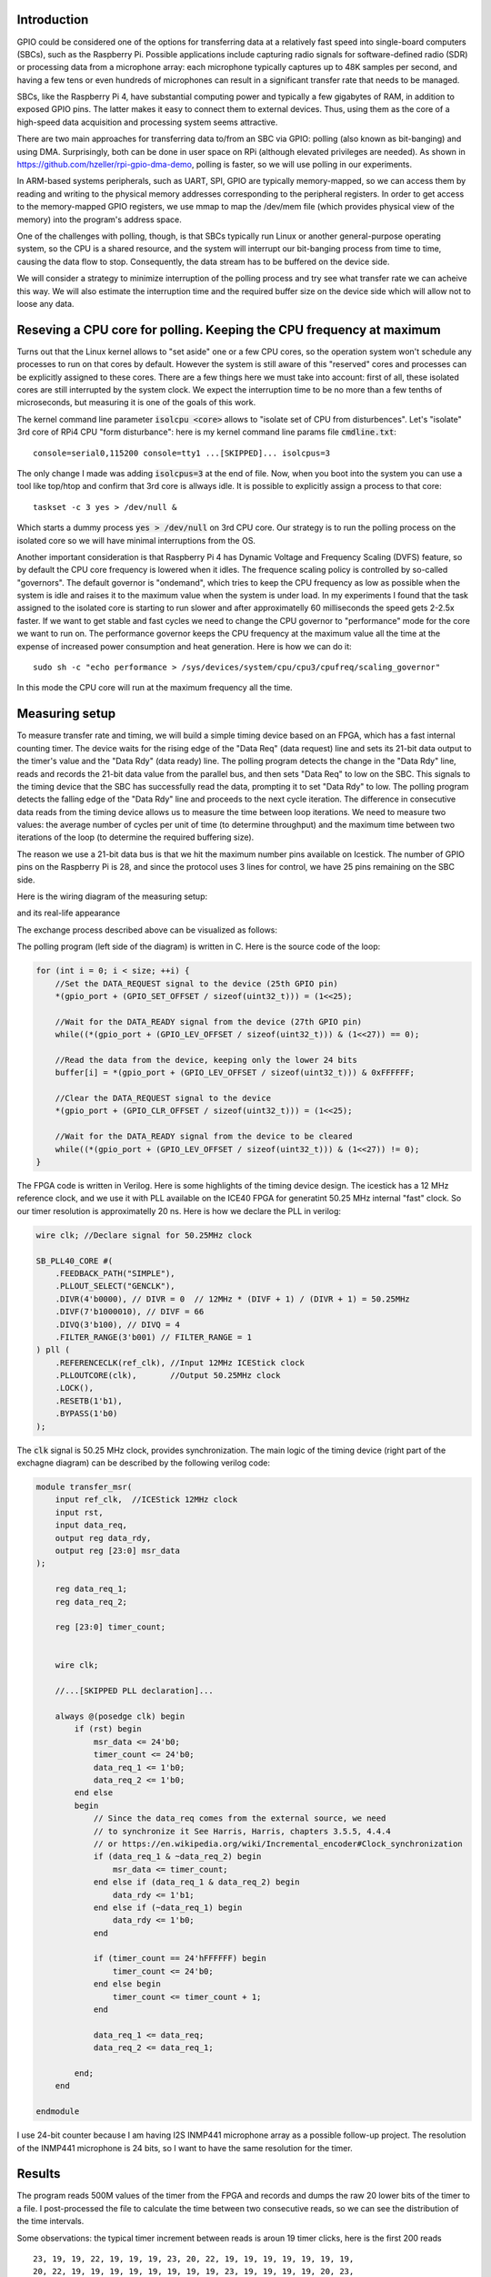 .. title: FPGA-Driven data streaming into Raspberry Pi through GPIO: Speed and timing stability.
.. slug: fpga-driven-data-streaming-into-raspberry-pi-speed-and-timing-stability-part-1
.. date: 2024-03-04 17:07:21 UTC-08:00
.. tags: FPGA, Verilog 
.. category: 
.. link: 
.. description: 
.. type: text

=======================
Introduction
=======================

GPIO could be considered one of the options for transferring data at a relatively fast speed 
into single-board computers (SBCs), such as the Raspberry Pi. Possible applications include 
capturing radio signals for software-defined radio (SDR) or processing data from a microphone 
array: each microphone typically captures up to 48K samples per second, 
and having a few tens or even hundreds of microphones can result in a significant transfer 
rate that needs to be managed.

SBCs, like the Raspberry Pi 4, have substantial computing power and typically 
a few gigabytes of RAM, in addition to exposed GPIO pins. The latter makes it easy 
to connect them to external devices. Thus, using them as the core of a high-speed data 
acquisition and processing system seems attractive.

There are two main approaches for transferring data to/from an SBC via GPIO: 
polling (also known as bit-banging) and using DMA. Surprisingly, both can be done in 
user space on RPi (although elevated privileges are needed). As shown in 
https://github.com/hzeller/rpi-gpio-dma-demo, polling is faster, so we will use 
polling in our experiments.

In ARM-based systems peripherals, such as UART, SPI, GPIO are typically memory-mapped, 
so we can access them by reading and writing to the physical memory addresses corresponding to the 
peripheral registers. In order to get access to the memory-mapped GPIO registers, we use mmap to map the
/dev/mem file (which provides physical view of the memory) into the program's address space. 

One of the challenges with polling, though, is that SBCs typically run Linux or another general-purpose 
operating system, so the CPU is a shared resource, and the system will interrupt our bit-banging process 
from time to time, causing the data flow to stop. Consequently, the data stream has to be buffered on the device side.

We will consider a strategy to minimize interruption of the polling process and try see what transfer rate we can acheive 
this way. We will also estimate the interruption time and the required buffer size on the device side which will allow not
to loose any data.

=====================================================================
Reseving a CPU core for polling. Keeping the CPU frequency at maximum
=====================================================================

Turns out that the Linux kernel allows to "set aside" one or a few CPU cores, so the operation system 
won't schedule any processes to run on that cores by default. However the system is still aware of 
this "reserved" cores and processes can be explicitly assigned to these cores. There are a few 
things here we must take into account: first of all, these isolated cores are still interrupted 
by the system clock. We expect the interruption time to be no more than a few tenths of microseconds,
but measuring it is one of the goals of this work.

The kernel command line parameter :code:`isolcpu <core>` allows to "isolate set of CPU from disturbences". 
Let's "isolate" 3rd core of RPi4 CPU "form disturbance": here is my kernel command line params file :code:`cmdline.txt`:


::

    console=serial0,115200 console=tty1 ...[SKIPPED]... isolcpus=3


The only change I made was adding :code:`isolcpus=3` at the end of file.
Now, when you boot into the system you can use a tool like top/htop and confirm that 3rd core is allways idle.
It is possible to explicitly assign a process to that core:

::

    taskset -c 3 yes > /dev/null &

Which starts a dummy process :code:`yes > /dev/null` on 3rd CPU core. Our strategy is to run the polling process on 
the isolated core so we will have minimal interruptions from the OS.

Another important consideration is that Raspberry Pi 4 has Dynamic Voltage and Frequency Scaling (DVFS) feature,
so by default the CPU core frequency is lowered when it idles. The frequence scaling policy is controlled by 
so-called "governors". The default governor is "ondemand", which tries to keep the CPU frequency as low as possible 
when the system is idle and raises it to the maximum value when the system is under load.
In my experiments I found that the task assigned to the isolated core is starting to run slower and
after approximatelly 60 milliseconds the speed gets 2-2.5x faster. If we want to get stable and fast 
cycles we need to change the CPU governor to "performance" mode for the core we want to run on. The performance governor
keeps the CPU frequency at the maximum value all the time at the expense of increased power consumption and heat generation.
Here is how we can do it:

::

    sudo sh -c "echo performance > /sys/devices/system/cpu/cpu3/cpufreq/scaling_governor"

In this mode the CPU core will run at the maximum frequency all the time.

=======================
Measuring setup
=======================

To measure transfer rate and timing, we will build a simple timing device based on an FPGA, 
which has a fast internal counting timer. The device waits for the rising edge of the 
"Data Req" (data request) line and sets its 21-bit data output to the timer's value and the 
"Data Rdy" (data ready) line. The polling program detects the change in the "Data Rdy" 
line, reads and records the 21-bit data value from the parallel bus, and then sets "Data Req" to low on the SBC. 
This signals to the timing device that the SBC has successfully read the data, prompting 
it to set "Data Rdy" to low. The polling program detects the falling edge of the "Data Rdy"
line and proceeds to the next cycle iteration. The difference in consecutive data reads from 
the timing device allows us to measure the time between loop iterations. We need to measure 
two values: the average number of cycles per unit of time (to determine throughput) and 
the maximum time between two iterations of the loop (to determine the required buffering size).

The reason we use a 21-bit data bus is that we hit the maximum number pins available on Icestick.
The number of GPIO pins on the Raspberry Pi is 28, and since the protocol uses 3 lines for control,
we have 25 pins remaining on the SBC side. 

Here is the wiring diagram of the measuring setup:

.. image :: /images/RPi-Timing-wiring.png 
   :height: 960
   :width: 1546
   :scale: 50

and its real-life appearance

.. image :: /images/time-measuring-setup.jpg
   :height: 480
   :width: 640
   :scale: 50


The exchange process described above can be visualized as follows:

.. image :: /images/RPi-Timing-Sequence.png 
   :height: 1350
   :width: 1350
   :scale: 50


The polling program (left side of the diagram) is written in C. Here is the source code of the loop:

.. code-block:: C

    for (int i = 0; i < size; ++i) {
        //Set the DATA_REQUEST signal to the device (25th GPIO pin)
        *(gpio_port + (GPIO_SET_OFFSET / sizeof(uint32_t))) = (1<<25);

        //Wait for the DATA_READY signal from the device (27th GPIO pin)
        while((*(gpio_port + (GPIO_LEV_OFFSET / sizeof(uint32_t))) & (1<<27)) == 0);

        //Read the data from the device, keeping only the lower 24 bits
        buffer[i] = *(gpio_port + (GPIO_LEV_OFFSET / sizeof(uint32_t))) & 0xFFFFFF;

        //Clear the DATA_REQUEST signal to the device
        *(gpio_port + (GPIO_CLR_OFFSET / sizeof(uint32_t))) = (1<<25);

        //Wait for the DATA_READY signal from the device to be cleared
        while((*(gpio_port + (GPIO_LEV_OFFSET / sizeof(uint32_t))) & (1<<27)) != 0);
    }

The FPGA code is written in Verilog. Here is some highlights of the timing device design. The icestick has
a 12 MHz reference clock, and we use it with PLL available on the ICE40 FPGA for generatint 50.25 MHz internal 
"fast" clock. So our timer resolution is approximatelly 20 ns. Here is how we declare the PLL in verilog:

.. code-block:: verilog

    wire clk; //Declare signal for 50.25MHz clock

    SB_PLL40_CORE #(
        .FEEDBACK_PATH("SIMPLE"),
        .PLLOUT_SELECT("GENCLK"),        
        .DIVR(4'b0000), // DIVR = 0  // 12MHz * (DIVF + 1) / (DIVR + 1) = 50.25MHz        
        .DIVF(7'b1000010), // DIVF = 66
        .DIVQ(3'b100), // DIVQ = 4
        .FILTER_RANGE(3'b001) // FILTER_RANGE = 1
    ) pll (
        .REFERENCECLK(ref_clk), //Input 12MHz ICEStick clock
        .PLLOUTCORE(clk),       //Output 50.25MHz clock
        .LOCK(),
        .RESETB(1'b1),
        .BYPASS(1'b0)
    );

The :code:`clk` signal is 50.25 MHz clock, provides synchronization. The main logic of the timing device (right part
of the exchagne diagram) can be described by the following verilog code:

.. code-block:: verilog

    module transfer_msr(
        input ref_clk,  //ICEStick 12MHz clock
        input rst,
        input data_req,
        output reg data_rdy,
        output reg [23:0] msr_data
    );
    
        reg data_req_1;
        reg data_req_2;
    
        reg [23:0] timer_count;
    
    
        wire clk;
    
        //...[SKIPPED PLL declaration]...
    
        always @(posedge clk) begin
            if (rst) begin
                msr_data <= 24'b0;
                timer_count <= 24'b0;
                data_req_1 <= 1'b0;
                data_req_2 <= 1'b0;
            end else 
            begin
                // Since the data_req comes from the external source, we need 
                // to synchronize it See Harris, Harris, chapters 3.5.5, 4.4.4
                // or https://en.wikipedia.org/wiki/Incremental_encoder#Clock_synchronization
                if (data_req_1 & ~data_req_2) begin
                    msr_data <= timer_count;
                end else if (data_req_1 & data_req_2) begin
                    data_rdy <= 1'b1;
                end else if (~data_req_1) begin
                    data_rdy <= 1'b0;
                end
    
                if (timer_count == 24'hFFFFFF) begin
                    timer_count <= 24'b0;
                end else begin
                    timer_count <= timer_count + 1;
                end
    
                data_req_1 <= data_req;
                data_req_2 <= data_req_1;
    
            end;
        end
    
    endmodule

I use 24-bit counter because I am having I2S INMP441 microphone array as a possible follow-up project.
The resolution of the INMP441 microphone is 24 bits, so I want to have the same resolution for the timer. 


=======================
Results
=======================

The program reads 500M values of the timer from the FPGA and records and dumps the raw 20 lower bits of the timer to a file.
I post-processed the file to calculate the time between two consecutive reads, so we can see the distribution of the time intervals.

Some observations: the typical timer increment between reads is aroun 19 timer clicks, here is the first 200 reads

::

       23, 19, 19, 22, 19, 19, 19, 23, 20, 22, 19, 19, 19, 19, 19, 19, 19,
       20, 22, 19, 19, 19, 19, 19, 19, 19, 19, 23, 19, 19, 19, 19, 20, 23,
       23, 22, 20, 19, 18, 19, 19, 19, 20, 19, 22, 19, 19, 19, 20, 18, 19,
       20, 18, 23, 23, 19, 19, 23, 19, 19, 19, 19, 19, 19, 19, 19, 19, 20,
       19, 19, 22, 19, 20, 22, 19, 20, 18, 19, 20, 23, 19, 19, 18, 19, 19,
       19, 19, 19, 20, 19, 23, 23, 22, 19, 19, 19, 19, 19, 20, 19, 22, 19,
       19, 20, 19, 18, 23, 19, 20, 22, 19, 19, 19, 20, 19, 22, 19, 19, 23,
       19, 19, 19, 19, 19, 23, 19, 19, 20, 19, 19, 19, 19, 19, 20, 18, 20,
       23, 22, 19, 19, 19, 19, 19, 19, 20, 19, 23, 22, 19, 19, 19, 19, 19,
       19, 20, 22, 19, 19, 19, 19, 19, 19, 19, 19, 19, 19, 19, 19, 19, 23,
       22, 19, 19, 19, 19, 20, 22, 19, 19, 20, 18, 20, 22, 19, 19, 23, 19,
       19, 19, 19, 20, 23, 22, 19, 19, 19, 19, 19, 19


Since the timer frequency is 50.25MHz, the typical time between reads is 19/50.25MHz = 0.378us, or approximatelly
2.6M reads per second.

Occasionaly we have a few hundreds or even a couple of thousands of timer clicks between reads, which is probably due to the the OS interrupts.

Here is the histogram which illustrates the distribution of pollng cycles timing for 500M cycles:

.. image :: /images/FPGA-timing-hist1.png
   :height: 1350
   :width: 1350
   :scale: 50

Overwhelming majority of the polling cycles are around 400 ns, but when we zoom out the time axis, we see two more peaks:
around 5500 ns and 9500 ns

.. image :: /images/FPGA-timing-hist2.png
   :height: 1350
   :width: 1350
   :scale: 50

I think the peaks at 5500 ns and 9500 ns are due to the OS interrupts. Note abrupt end of the histogram at ~18000 ns.

That means if we provide the buffer for storing around 18 micoseconds of the data on the FPGA device side, we can, more or less
handle the stream despite of the occasional polling delays. In microphone array application, for 100 microphones with 24-bit resolution,
at 48KHz sampling rate, we need to store 100*24*48000 = 115.2M bits per second, or 14.4M bytes per second. So, for 18 microseconds delay
we need to provide the buffer of approximatelly 260 bytes, which is more than feasible.

Verilog and C code is available in the `github repository <https://github.com/AlexanderSavochkin/RPiGPIOTransferMSR/>`_.


=========================================================
Conclusion, Takeaways, Future Work and Follow-ups
=========================================================

1. I really loved working with IceStick and APIO/IceStorm tools. It is a great platform for learning and prototyping. 
   Hovewer, the number of exposed pins is very limited, and we hit the limit here

2. Synchronization of the signals coming from outside of device clock domain is super-important. I had frequent glitches 
   without it: 

3. Looks like the approach we used here allows us to connect around 50 microphones safely, and we probably need 
   to push the speed further to connect more microphones. The bottleneck seems to be on the SBC side, I need to 
   understand if it is possible to squeeze more speed out of the SBC. Another option would be using more powerful 
   FPGA with big RAM attached to it and moving some of the DSP processing to the FPGA.

4. The next step would be to connect a bunch of I2S microphones to the FPGA and transfer real audio data to the SBC.

